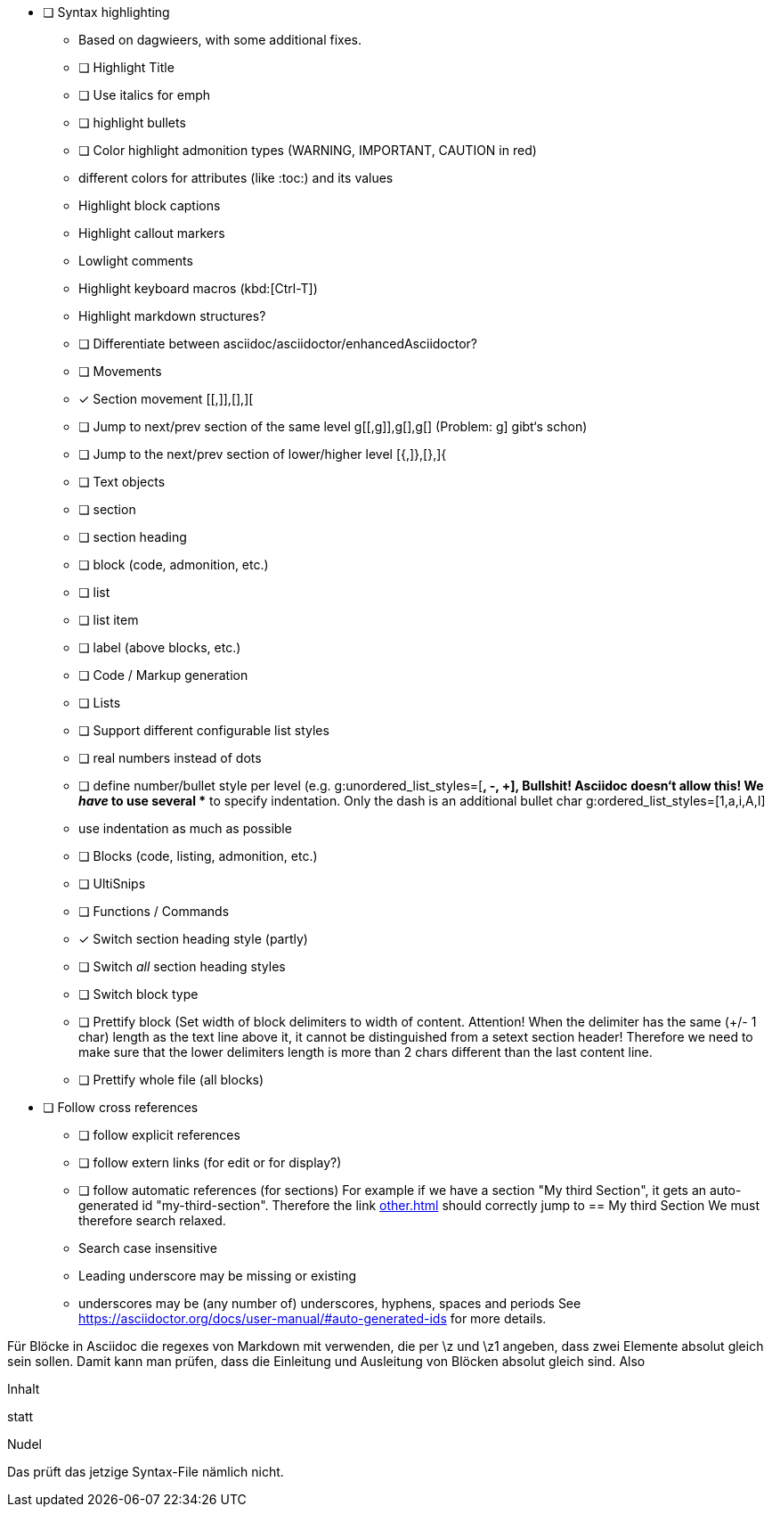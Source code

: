 * [ ] Syntax highlighting
  - Based on dagwieers, with some additional fixes.
  - [ ] Highlight Title
  - [ ] Use italics for emph
  - [ ] highlight bullets
  - [ ] Color highlight admonition types (WARNING, IMPORTANT, CAUTION in red)
  - different colors for attributes (like :toc:) and its values
  - Highlight block captions
  - Highlight callout markers
  - Lowlight comments
  - Highlight keyboard macros (kbd:[Ctrl-T])
  - Highlight markdown structures?
  - [ ] Differentiate between asciidoc/asciidoctor/enhancedAsciidoctor?
- [ ] Movements
  - [x] Section movement [[,]],[],][
  - [ ] Jump to next/prev section of the same level g[[,g]],g[],g[]
       (Problem: g] gibt‘s schon)
  - [ ] Jump to the next/prev section of lower/higher level [{,]},[},]{
- [ ] Text objects
  - [ ] section
  - [ ] section heading
  - [ ] block (code, admonition, etc.)
  - [ ] list
  - [ ] list item
  - [ ] label (above blocks, etc.)
- [ ] Code / Markup generation
  - [ ] Lists
    - [ ] Support different configurable list styles
      - [ ] real numbers instead of dots
      - [ ] define number/bullet style per level (e.g.
        g:unordered_list_styles=[*, -, +], Bullshit! Asciidoc doesn‘t allow
        this! We _have_ to use several ** to specify indentation. Only the
        dash is an additional bullet char
        g:ordered_list_styles=[1,a,i,A,I]
    - use indentation as much as possible
  - [ ] Blocks (code, listing, admonition, etc.)
- [ ] UltiSnips
- [ ] Functions / Commands
  - [x] Switch section heading style (partly)
  - [ ] Switch _all_ section heading styles
  - [ ] Switch block type
  - [ ] Prettify block (Set width of block delimiters to width of content.
        Attention! When the delimiter has the same (+/- 1 char) length as
        the text line above it, it cannot be distinguished from a setext
        section header! Therefore we need to make sure that the lower
        delimiters length is more than 2 chars different than the last
        content line.
  - [ ] Prettify whole file (all blocks)
* [ ] Follow cross references
  - [ ] follow explicit references
  - [ ] follow extern links (for edit or for display?)
  - [ ] follow automatic references (for sections)
        For example if we have a section "My third Section", it gets an
        auto-generated id "my-third-section". Therefore the link
        <<other.adoc#my-third-section>> should correctly jump to 
        == My third Section
        We must therefore search relaxed.
          - Search case insensitive
          - Leading underscore may be missing or existing
          - underscores may be (any number of) underscores, hyphens, spaces and periods
        See https://asciidoctor.org/docs/user-manual/#auto-generated-ids
        for more details.

Für Blöcke in Asciidoc die regexes von Markdown mit verwenden, die per \z und \z1 angeben,
dass zwei Elemente absolut gleich sein sollen. Damit kann man prüfen, dass die Einleitung und Ausleitung
von Blöcken absolut gleich sind.
Also

=========
Inhalt
=========

statt

=========
Nudel
======


Das prüft das jetzige Syntax-File nämlich nicht.
